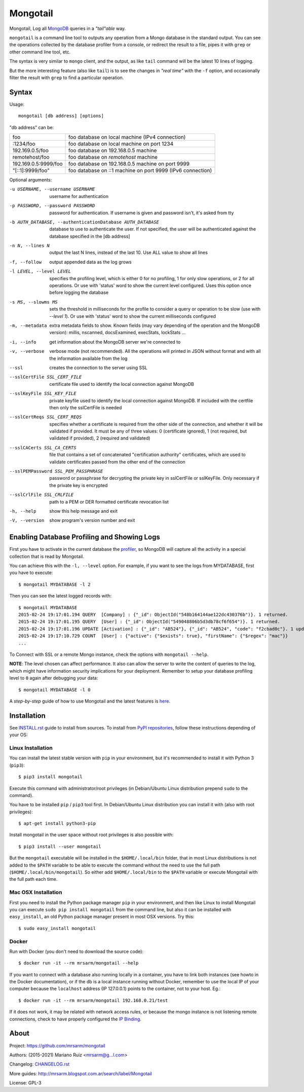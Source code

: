 Mongotail
=========

.. image:: docs/images/mongotail-console.png

Mongotail, Log all `MongoDB <http://www.mongodb.org>`_ queries in a *"tail"able* way.

``mongotail`` is a command line tool to outputs any operation from a Mongo
database in the standard output. You can see the operations collected by the
database profiler from a console, or redirect the result to a file, pipes
it with ``grep`` or other command line tool, etc.

The syntax is very similar to ``mongo`` client, and the output, as like
``tail`` command will be the latest 10 lines of logging.

But the more interesting feature (also like ``tail``) is to see the changes
in *"real time"* with the ``-f`` option, and occasionally filter the result
with ``grep`` to find a particular operation.

Syntax
------

Usage::

    mongotail [db address] [options]

"db address" can be:

+----------------------+-------------------------------------------------------------+
| foo                  | foo database on local machine (IPv4 connection)             |
+----------------------+-------------------------------------------------------------+
| :1234/foo            | foo database on local machine on port 1234                  |
+----------------------+-------------------------------------------------------------+
| 192.169.0.5/foo      | foo database on 192.168.0.5 machine                         |
+----------------------+-------------------------------------------------------------+
| remotehost/foo       | foo database on *remotehost* machine                        |
+----------------------+-------------------------------------------------------------+
| 192.169.0.5:9999/foo | foo database on 192.168.0.5 machine on port 9999            |
+----------------------+-------------------------------------------------------------+
| "[::1]:9999/foo"     | foo database on ::1 machine on port 9999 (IPv6 connection)  |
+----------------------+-------------------------------------------------------------+


Optional arguments:

-u USERNAME, --username USERNAME
                      username for authentication
-p PASSWORD, --password PASSWORD
                      password for authentication. If username is given and
                      password isn't, it's asked from tty
-b AUTH_DATABASE, --authenticationDatabase AUTH_DATABASE
                      database to use to authenticate the user. If not
                      specified, the user will be authenticated against the
                      database specified in the [db address]
-n N, --lines N       output the last N lines, instead of the last 10. Use
                      ALL value to show all lines
-f, --follow          output appended data as the log grows
-l LEVEL, --level LEVEL
                      specifies the profiling level, which is either 0 for
                      no profiling, 1 for only slow operations, or 2 for all
                      operations. Or use with 'status' word to show the
                      current level configured. Uses this option once before
                      logging the database
-s MS, --slowms MS    sets the threshold in milliseconds for the profile to
                      consider a query or operation to be slow (use with
                      `--level 1`). Or use with 'status' word to show the
                      current milliseconds configured
-m, --metadata        extra metadata fields to show. Known fields (may vary
                      depending of the operation and the MongoDB version):
                      millis, nscanned, docsExamined, execStats, lockStats ...
-i, --info            get information about the MongoDB server we're connected to
-v, --verbose         verbose mode (not recommended). All the operations will
                      printed in JSON without format and with all the
                      information available from the log
--ssl                 creates the connection to the server using SSL
--sslCertFile SSL_CERT_FILE
                      certificate file used to identify the local connection
                      against MongoDB
--sslKeyFile SSL_KEY_FILE
                      private keyfile used to identify the local connection
                      against MongoDB. If included with the certfile then
                      only the sslCertFile is needed
--sslCertReqs SSL_CERT_REQS
                      specifies whether a certificate is required from the
                      other side of the connection, and whether it will be
                      validated if provided. It must be any of three values:
                      0 (certificate ignored), 1 (not required, but
                      validated if provided), 2 (required and validated)
--sslCACerts SSL_CA_CERTS
                      file that contains a set of concatenated
                      "certification authority" certificates, which are used
                      to validate certificates passed from the other end of
                      the connection
--sslPEMPassword SSL_PEM_PASSPHRASE
                      password or passphrase for decrypting the private key
                      in sslCertFile or sslKeyFile. Only necessary if the
                      private key is encrypted
--sslCrlFile SSL_CRLFILE
                      path to a PEM or DER formatted certificate revocation
                      list
-h, --help            show this help message and exit
-V, --version         show program's version number and exit


Enabling Database Profiling and Showing Logs
--------------------------------------------

First you have to activate in the current database the
`profiler <http://docs.mongodb.org/manual/reference/method/db.setProfilingLevel>`_,
so MongoDB will capture all the activity in a special collection that is read by Mongotail.

You can achieve this with the ``-l, --level`` option. For example, if you want to see the logs
from MYDATABASE, first you have to execute::

    $ mongotail MYDATABASE -l 2

Then you can see the latest logged records with::

    $ mongotail MYDATABASE
    2015-02-24 19:17:01.194 QUERY  [Company] : {"_id": ObjectId("548b164144ae122dc430376b")}. 1 returned.
    2015-02-24 19:17:01.195 QUERY  [User] : {"_id": ObjectId("549048806b5d3db78cf6f654")}. 1 returned.
    2015-02-24 19:17:01.196 UPDATE [Activation] : {"_id": "AB524"}, {"_id": "AB524", "code": "f2cbad0c"}. 1 updated.
    2015-02-24 19:17:10.729 COUNT  [User] : {"active": {"$exists": true}, "firstName": {"$regex": "mac"}}
    ...

To Connect with SSL or a remote Mongo instance, check the options with ``mongotail --help``.

**NOTE**: The level chosen can affect performance. It also can allow the
server to write the content of queries to the log, which might have
information security implications for your deployment. Remember to setup your
database profiling level to ``0`` again after debugging your data::

    $ mongotail MYDATABASE -l 0

A *step-by-step* guide of how to use Mongotail and the latest features
is `here <http://mrsarm.blogspot.com.ar/2016/08/mongotail-2-0-with-new-features-mongodb-3-2-support.html>`_.


Installation
------------

See `INSTALL.rst <https://github.com/mrsarm/mongotail/blob/master/INSTALL.rst>`_
guide to install from sources. To install
from `PyPI repositories <https://pypi.org/project/mongotail/>`_,
follow these instructions depending of your OS:


Linux Installation
^^^^^^^^^^^^^^^^^^

You can install the latest stable version with ``pip`` in your
environment, but it's recommended to install it with
Python 3 (``pip3``)::

    $ pip3 install mongotail

Execute this command with administrator/root privileges (in
Debian/Ubuntu Linux distribution prepend ``sudo`` to the command).

You have to be installed ``pip`` / ``pip3`` tool first. In Debian/Ubuntu Linux
distribution you can install it with (also with root privileges)::

    $ apt-get install python3-pip

Install mongotail in the user space without root privileges is also
possible with::

    $ pip3 install --user mongotail

But the ``mongotail`` executable will be installed in the ``$HOME/.local/bin``
folder, that in most Linux distributions is not added to the ``$PATH`` variable
to be able to execute the command without the need to use the full
path (``$HOME/.local/bin/mongotail``). So either add ``$HOME/.local/bin``
to the ``$PATH`` variable or execute Mongotail with the full path each time.


Mac OSX Installation
^^^^^^^^^^^^^^^^^^^^

First you need to install the Python package manager ``pip`` in
your environment, and then like Linux to install Mongotail you
can execute ``sudo pip install mongotail`` from the command line,
but also it can be installed with ``easy_install``, an
old Python package manager present in most OSX versions. Try this::

    $ sudo easy_install mongotail


Docker
^^^^^^

Run with Docker (you don't need to download the source code)::

    $ docker run -it --rm mrsarm/mongotail --help

If you want to connect with a database also running locally in a
container, you have to link both instances (see howto in the Docker
documentation), or if the db is a local instance running without
Docker, remember to use the local IP of your computer because the
``localhost`` address (IP 127.0.0.1) points to the container, not to
your host. Eg.::

    $ docker run -it --rm mrsarm/mongotail 192.168.0.21/test

If it does not work, it may be related with network access rules,
or because the mongo instance is not listening remote connections,
check to have properly configured the
`IP Binding <https://docs.mongodb.com/manual/core/security-mongodb-configuration/>`_.

About
-----

Project: https://github.com/mrsarm/mongotail

Authors: (2015-2021) Mariano Ruiz <mrsarm@g...l.com>

Changelog: `CHANGELOG.rst <https://github.com/mrsarm/mongotail/blob/master/CHANGELOG.rst>`_

More guides: http://mrsarm.blogspot.com.ar/search/label/Mongotail

License: GPL-3
